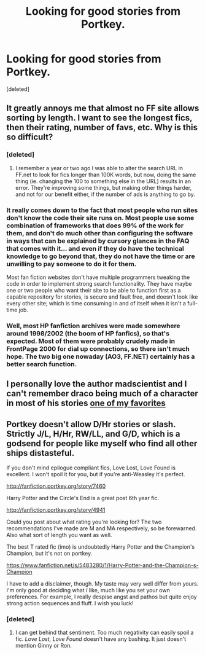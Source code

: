 #+TITLE: Looking for good stories from Portkey.

* Looking for good stories from Portkey.
:PROPERTIES:
:Score: 10
:DateUnix: 1399138865.0
:DateShort: 2014-May-03
:FlairText: Request
:END:
[deleted]


** It greatly annoys me that almost no FF site allows sorting by length. I want to see the longest fics, then their rating, number of favs, etc. Why is this so difficult?
:PROPERTIES:
:Author: Ward574
:Score: 6
:DateUnix: 1399145052.0
:DateShort: 2014-May-03
:END:

*** [deleted]
:PROPERTIES:
:Score: 6
:DateUnix: 1399150751.0
:DateShort: 2014-May-04
:END:

**** I remember a year or two ago I was able to alter the search URL in FF.net to look for fics longer than 100K words, but now, doing the same thing (ie. changing the 100 to something else in the URL) results in an error. They're improving some things, but making other things harder, and not for our benefit either, if the number of ads is anything to go by.
:PROPERTIES:
:Author: Ward574
:Score: 2
:DateUnix: 1399207613.0
:DateShort: 2014-May-04
:END:


*** It really comes down to the fact that most people who run sites don't know the code their site runs on. Most people use some combination of frameworks that does 99% of the work for them, and don't do much other than configuring the software in ways that can be explained by cursory glances in the FAQ that comes with it... and even if they do have the technical knowledge to go beyond that, they do not have the time or are unwilling to pay someone to do it for them.

Most fan fiction websites don't have multiple programmers tweaking the code in order to implement strong search functionality. They have maybe one or two people who want their site to be able to function first as a capable repository for stories, is secure and fault free, and doesn't look like every other site; which is time consuming in and of itself when it isn't a full-time job.
:PROPERTIES:
:Author: Teh_Warlus
:Score: 3
:DateUnix: 1399154412.0
:DateShort: 2014-May-04
:END:


*** Well, most HP fanfiction archives were made somewhere around 1998/2002 (the boom of HP fanfics), so that's expected. Most of them were probably crudely made in FrontPage 2000 for dial up connections, so there isn't much hope. The two big one nowaday (AO3, FF.NET) certainly has a better search function.
:PROPERTIES:
:Score: 2
:DateUnix: 1399205979.0
:DateShort: 2014-May-04
:END:


** I personally love the author madscientist and I can't remember draco being much of a character in most of his stories [[http://fanfiction.portkey.org/story/4941][one of my favorites]]
:PROPERTIES:
:Author: randomhero19
:Score: 3
:DateUnix: 1399145177.0
:DateShort: 2014-May-03
:END:


** Portkey doesn't allow D/Hr stories or slash. Strictly J/L, H/Hr, RW/LL, and G/D, which is a godsend for people like myself who find all other ships distasteful.

If you don't mind epilogue compliant fics, Love Lost, Love Found is excellent. I won't spoil it for you, but if you're anti-Weasley it's perfect.

[[http://fanfiction.portkey.org/story/7460]]

Harry Potter and the Circle's End is a great post 6th year fic.

[[http://fanfiction.portkey.org/story/4941]]

Could you post about what rating you're looking for? The two recommendations I've made are M and MA respectively, so be forewarned. Also what sort of length you want as well.

The best T rated fic (imo) is undoubtedly Harry Potter and the Champion's Champion, but it's not on portkey.

[[https://www.fanfiction.net/s/5483280/1/Harry-Potter-and-the-Champion-s-Champion]]

I have to add a disclaimer, though. My taste may very well differ from yours. I'm only good at deciding what /I/ like, much like you set your own preferences. For example, I really despise angst and pathos but quite enjoy strong action sequences and fluff. I wish you luck!
:PROPERTIES:
:Score: 1
:DateUnix: 1399394650.0
:DateShort: 2014-May-06
:END:

*** [deleted]
:PROPERTIES:
:Score: 1
:DateUnix: 1399410115.0
:DateShort: 2014-May-07
:END:

**** I can get behind that sentiment. Too much negativity can easily spoil a fic. /Love Lost, Love Found/ doesn't have any bashing. It just doesn't mention Ginny or Ron.
:PROPERTIES:
:Score: 1
:DateUnix: 1399411296.0
:DateShort: 2014-May-07
:END:
